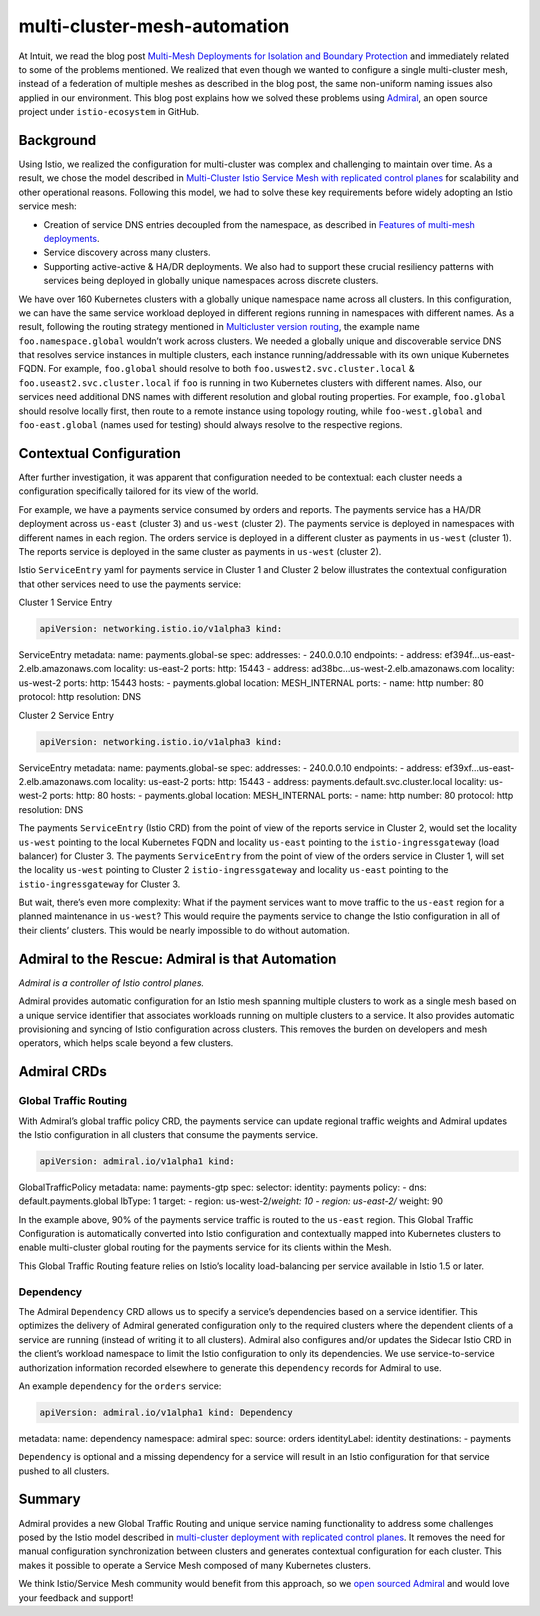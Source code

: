 multi-cluster-mesh-automation
================================================

At Intuit, we read the blog post `Multi-Mesh Deployments for Isolation
and Boundary Protection </blog/2019/isolated-clusters/>`_ and
immediately related to some of the problems mentioned. We realized that
even though we wanted to configure a single multi-cluster mesh, instead
of a federation of multiple meshes as described in the blog post, the
same non-uniform naming issues also applied in our environment. This
blog post explains how we solved these problems using
`Admiral <https://github.com/istio-ecosystem/admiral>`_, an open source
project under ``istio-ecosystem`` in GitHub.

Background
----------

Using Istio, we realized the configuration for multi-cluster was complex
and challenging to maintain over time. As a result, we chose the model
described in `Multi-Cluster Istio Service Mesh with replicated control
planes </docs/setup/install/multicluster/gateways/#deploy-the-istio-control-plane-in-each-cluster>`_
for scalability and other operational reasons. Following this model, we
had to solve these key requirements before widely adopting an Istio
service mesh:

-  Creation of service DNS entries decoupled from the namespace, as
   described in `Features of multi-mesh
   deployments </blog/2019/isolated-clusters/#features-of-multi-mesh-deployments>`_.
-  Service discovery across many clusters.
-  Supporting active-active & HA/DR deployments. We also had to support
   these crucial resiliency patterns with services being deployed in
   globally unique namespaces across discrete clusters.

We have over 160 Kubernetes clusters with a globally unique namespace
name across all clusters. In this configuration, we can have the same
service workload deployed in different regions running in namespaces
with different names. As a result, following the routing strategy
mentioned in `Multicluster version
routing </blog/2019/multicluster-version-routing>`_, the example name
``foo.namespace.global`` wouldn’t work across clusters. We needed a
globally unique and discoverable service DNS that resolves service
instances in multiple clusters, each instance running/addressable with
its own unique Kubernetes FQDN. For example, ``foo.global`` should
resolve to both ``foo.uswest2.svc.cluster.local`` &
``foo.useast2.svc.cluster.local`` if ``foo`` is running in two
Kubernetes clusters with different names. Also, our services need
additional DNS names with different resolution and global routing
properties. For example, ``foo.global`` should resolve locally first,
then route to a remote instance using topology routing, while
``foo-west.global`` and ``foo-east.global`` (names used for testing)
should always resolve to the respective regions.

Contextual Configuration
------------------------

After further investigation, it was apparent that configuration needed
to be contextual: each cluster needs a configuration specifically
tailored for its view of the world.

For example, we have a payments service consumed by orders and reports.
The payments service has a HA/DR deployment across ``us-east`` (cluster
3) and ``us-west`` (cluster 2). The payments service is deployed in
namespaces with different names in each region. The orders service is
deployed in a different cluster as payments in ``us-west`` (cluster 1).
The reports service is deployed in the same cluster as payments in
``us-west`` (cluster 2).

.. image::./Istio_mesh_example.svg
   :alt:Example of calling a workload in Istio multicluster
   :caption:Cross cluster workload communication with Istio
   :width: 75%

Istio ``ServiceEntry`` yaml for payments service in Cluster 1 and
Cluster 2 below illustrates the contextual configuration that other
services need to use the payments service:

Cluster 1 Service Entry

.. code:: yaml

    apiVersion: networking.istio.io/v1alpha3 kind:
ServiceEntry metadata: name: payments.global-se spec: addresses: -
240.0.0.10 endpoints: - address: ef394f…us-east-2.elb.amazonaws.com
locality: us-east-2 ports: http: 15443 - address:
ad38bc…us-west-2.elb.amazonaws.com locality: us-west-2 ports: http:
15443 hosts: - payments.global location: MESH_INTERNAL ports: - name:
http number: 80 protocol: http resolution: DNS

Cluster 2 Service Entry

.. code:: yaml

    apiVersion: networking.istio.io/v1alpha3 kind:
ServiceEntry metadata: name: payments.global-se spec: addresses: -
240.0.0.10 endpoints: - address: ef39xf…us-east-2.elb.amazonaws.com
locality: us-east-2 ports: http: 15443 - address:
payments.default.svc.cluster.local locality: us-west-2 ports: http: 80
hosts: - payments.global location: MESH_INTERNAL ports: - name: http
number: 80 protocol: http resolution: DNS

The payments ``ServiceEntry`` (Istio CRD) from the point of view of the
reports service in Cluster 2, would set the locality ``us-west``
pointing to the local Kubernetes FQDN and locality ``us-east`` pointing
to the ``istio-ingressgateway`` (load balancer) for Cluster 3. The
payments ``ServiceEntry`` from the point of view of the orders service
in Cluster 1, will set the locality ``us-west`` pointing to Cluster 2
``istio-ingressgateway`` and locality ``us-east`` pointing to the
``istio-ingressgateway`` for Cluster 3.

But wait, there’s even more complexity: What if the payment services
want to move traffic to the ``us-east`` region for a planned maintenance
in ``us-west``? This would require the payments service to change the
Istio configuration in all of their clients’ clusters. This would be
nearly impossible to do without automation.

Admiral to the Rescue: Admiral is that Automation
-------------------------------------------------

*Admiral is a controller of Istio control planes.*

.. image::./Istio_mesh_example_with_admiral.svg
   :alt:Example of calling a workload in Istio multicluster with Admiral
   :caption:Cross cluster workload communication with Istio and Admiral
   :width: 75%

Admiral provides automatic configuration for an Istio mesh spanning
multiple clusters to work as a single mesh based on a unique service
identifier that associates workloads running on multiple clusters to a
service. It also provides automatic provisioning and syncing of Istio
configuration across clusters. This removes the burden on developers and
mesh operators, which helps scale beyond a few clusters.

Admiral CRDs
------------

Global Traffic Routing
~~~~~~~~~~~~~~~~~~~~~~

With Admiral’s global traffic policy CRD, the payments service can
update regional traffic weights and Admiral updates the Istio
configuration in all clusters that consume the payments service.

.. code:: yaml

    apiVersion: admiral.io/v1alpha1 kind:
GlobalTrafficPolicy metadata: name: payments-gtp spec: selector:
identity: payments policy: - dns: default.payments.global lbType: 1
target: - region: us-west-2/\ *weight: 10 - region: us-east-2/* weight:
90

In the example above, 90% of the payments service traffic is routed to
the ``us-east`` region. This Global Traffic Configuration is
automatically converted into Istio configuration and contextually mapped
into Kubernetes clusters to enable multi-cluster global routing for the
payments service for its clients within the Mesh.

This Global Traffic Routing feature relies on Istio’s locality
load-balancing per service available in Istio 1.5 or later.

Dependency
~~~~~~~~~~

The Admiral ``Dependency`` CRD allows us to specify a service’s
dependencies based on a service identifier. This optimizes the delivery
of Admiral generated configuration only to the required clusters where
the dependent clients of a service are running (instead of writing it to
all clusters). Admiral also configures and/or updates the Sidecar Istio
CRD in the client’s workload namespace to limit the Istio configuration
to only its dependencies. We use service-to-service authorization
information recorded elsewhere to generate this ``dependency`` records
for Admiral to use.

An example ``dependency`` for the ``orders`` service:

.. code:: yaml

    apiVersion: admiral.io/v1alpha1 kind: Dependency
metadata: name: dependency namespace: admiral spec: source: orders
identityLabel: identity destinations: - payments

``Dependency`` is optional and a missing dependency for a service will
result in an Istio configuration for that service pushed to all
clusters.

Summary
-------

Admiral provides a new Global Traffic Routing and unique service naming
functionality to address some challenges posed by the Istio model
described in `multi-cluster deployment with replicated control
planes </docs/setup/install/multicluster/gateways/#deploy-the-istio-control-plane-in-each-cluster>`_.
It removes the need for manual configuration synchronization between
clusters and generates contextual configuration for each cluster. This
makes it possible to operate a Service Mesh composed of many Kubernetes
clusters.

We think Istio/Service Mesh community would benefit from this approach,
so we `open sourced
Admiral <https://github.com/istio-ecosystem/admiral>`_ and would love
your feedback and support!
